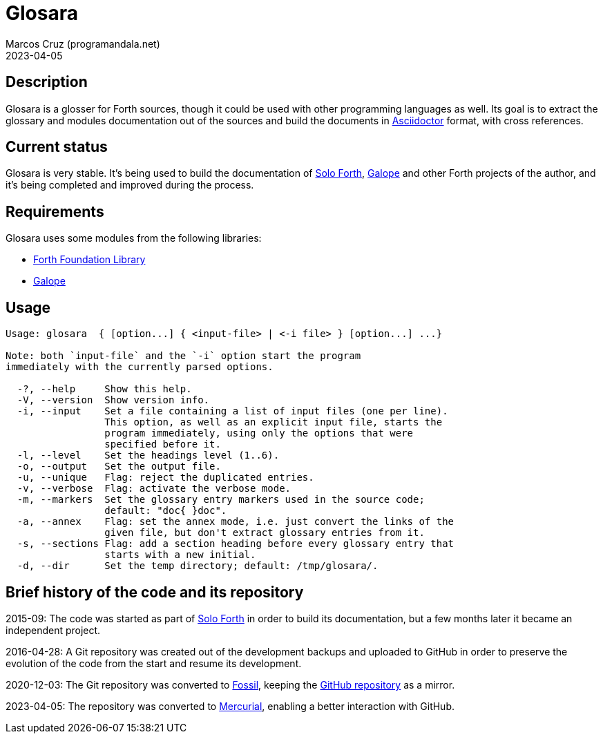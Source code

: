 = Glosara
:author: Marcos Cruz (programandala.net)
:revdate: 2023-04-05
:linkattrs:

== Description

Glosara is a glosser for Forth sources, though it could be used with
other programming languages as well.  Its goal is to extract the
glossary and modules documentation out of the sources and build the
documents in http://asciidoctor.org[Asciidoctor,role="external"]
format, with cross references.

== Current status

Glosara is very stable. It's being used to build the documentation of
http://programandala.net/en.program.solo_forth.html[Solo Forth],
http://programandala.net/en.program.galope.html[Galope] and other
Forth projects of the author, and it's being completed and improved
during the process.

== Requirements

Glosara uses some modules from the following libraries:

- http://irdvo.github.io/ffl/[Forth Foundation Library, role="external"]
- http://programandala.net/en.program.galope.html[Galope]

== Usage

----
Usage: glosara  { [option...] { <input-file> | <-i file> } [option...] ...}

Note: both `input-file` and the `-i` option start the program
immediately with the currently parsed options.

  -?, --help     Show this help.
  -V, --version  Show version info.
  -i, --input    Set a file containing a list of input files (one per line).
                 This option, as well as an explicit input file, starts the
                 program immediately, using only the options that were
                 specified before it.
  -l, --level    Set the headings level (1..6).
  -o, --output   Set the output file.
  -u, --unique   Flag: reject the duplicated entries.
  -v, --verbose  Flag: activate the verbose mode.
  -m, --markers  Set the glossary entry markers used in the source code;
                 default: "doc{ }doc".
  -a, --annex    Flag: set the annex mode, i.e. just convert the links of the
                 given file, but don't extract glossary entries from it.
  -s, --sections Flag: add a section heading before every glossary entry that
                 starts with a new initial.
  -d, --dir      Set the temp directory; default: /tmp/glosara/.
----

== Brief history of the code and its repository

2015-09: The code was started as part of
http://programandala.net/en.program.solo_forth.html[Solo Forth] in
order to build its documentation, but a few months later it became an
independent project.

2016-04-28: A Git repository was created out of the development
backups and uploaded to GitHub in order to preserve the evolution of
the code from the start and resume its development.

2020-12-03: The Git repository was converted to
https://fossil-scm.org[Fossil], keeping the
http://github.com/programandala-net/glosara[GitHub repository] as a
mirror.

2023-04-05: The repository was converted to
https://mercurial-scm.org[Mercurial], enabling a better interaction
with GitHub.
